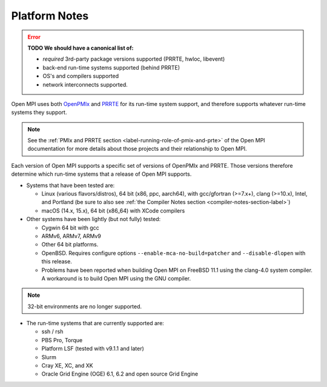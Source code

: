 .. _platform-notes-section-label:

Platform Notes
==============

.. error:: **TODO We should have a canonical list of:**

   *  *required* 3rd-party package versions supported (PRRTE, hwloc,
      libevent)
   * back-end run-time systems supported (behind PRRTE)
   * OS's and compilers supported
   * network interconnects supported.

Open MPI uses both `OpenPMIx <https://openpmix.github.io/>`_ and
`PRRTE <https://github.com/openpmix/prrte>`_ for its run-time system support,
and therefore supports whatever run-time systems they support.

.. note:: See the :ref:`PMIx and PRRTE section
          <label-running-role-of-pmix-and-prte>` of the Open MPI
          documentation for more details about those projects and
          their relationship to Open MPI.

Each version of Open MPI supports a specific set of versions of
OpenPMIx and PRRTE.  Those versions therefore determine which run-time systems
that a release of Open MPI supports.

* Systems that have been tested are:

  * Linux (various flavors/distros), 64 bit (x86, ppc, aarch64),
    with gcc/gfortran (>=7.x+), clang (>=10.x), Intel,
    and Portland (be sure to also see :ref:`the Compiler Notes
    section <compiler-notes-section-label>`)
  * macOS (14.x, 15.x), 64 bit (x86_64) with XCode compilers

* Other systems have been lightly (but not fully) tested:

  * Cygwin 64 bit with gcc
  * ARMv6, ARMv7, ARMv9
  * Other 64 bit platforms.
  * OpenBSD.  Requires configure options ``--enable-mca-no-build=patcher``
    and ``--disable-dlopen`` with this release.
  * Problems have been reported when building Open MPI on FreeBSD 11.1
    using the clang-4.0 system compiler. A workaround is to build
    Open MPI using the GNU compiler.

.. note:: 32-bit environments are no longer supported.

* The run-time systems that are currently supported are:

  * ssh / rsh
  * PBS Pro, Torque
  * Platform LSF (tested with v9.1.1 and later)
  * Slurm
  * Cray XE, XC, and XK
  * Oracle Grid Engine (OGE) 6.1, 6.2 and open source Grid Engine
